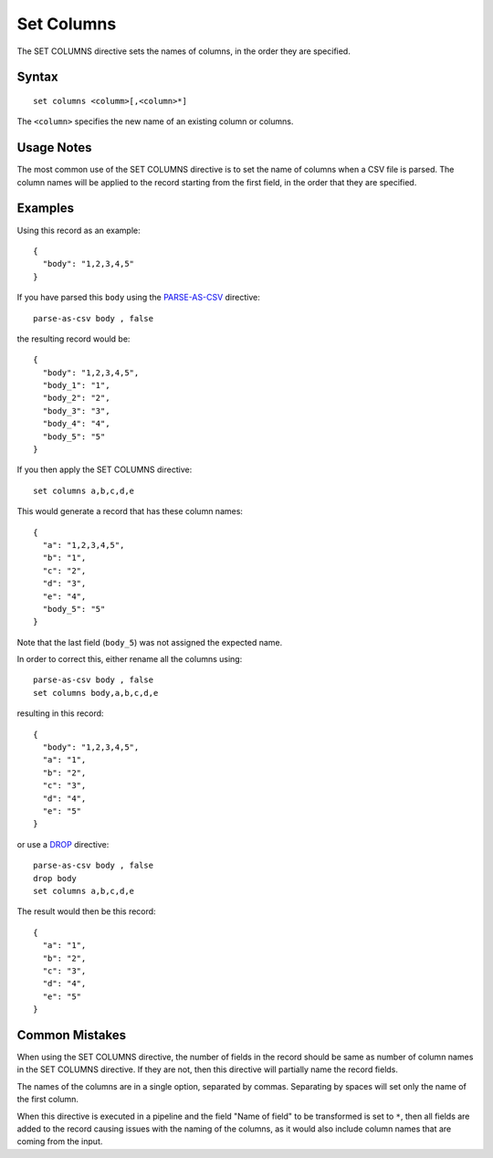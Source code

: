 .. meta::
    :author: Cask Data, Inc.
    :copyright: Copyright © 2014-2017 Cask Data, Inc.

===========
Set Columns
===========

The SET COLUMNS directive sets the names of columns, in the order they
are specified.

Syntax
------

::

    set columns <columm>[,<column>*]

The ``<column>`` specifies the new name of an existing column or
columns.

Usage Notes
-----------

The most common use of the SET COLUMNS directive is to set the name of
columns when a CSV file is parsed. The column names will be applied to
the record starting from the first field, in the order that they are
specified.

Examples
--------

Using this record as an example:

::

    {
      "body": "1,2,3,4,5"
    }

If you have parsed this ``body`` using the
`PARSE-AS-CSV <parse-as-csv.md>`__ directive:

::

    parse-as-csv body , false

the resulting record would be:

::

    {
      "body": "1,2,3,4,5",
      "body_1": "1",
      "body_2": "2",
      "body_3": "3",
      "body_4": "4",
      "body_5": "5"
    }

If you then apply the SET COLUMNS directive:

::

    set columns a,b,c,d,e

This would generate a record that has these column names:

::

    {
      "a": "1,2,3,4,5",
      "b": "1",
      "c": "2",
      "d": "3",
      "e": "4",
      "body_5": "5"
    }

Note that the last field (``body_5``) was not assigned the expected
name.

In order to correct this, either rename all the columns using:

::

    parse-as-csv body , false
    set columns body,a,b,c,d,e

resulting in this record:

::

    {
      "body": "1,2,3,4,5",
      "a": "1",
      "b": "2",
      "c": "3",
      "d": "4",
      "e": "5"
    }

or use a `DROP <drop.md>`__ directive:

::

    parse-as-csv body , false
    drop body
    set columns a,b,c,d,e

The result would then be this record:

::

    {
      "a": "1",
      "b": "2",
      "c": "3",
      "d": "4",
      "e": "5"
    }

Common Mistakes
---------------

When using the SET COLUMNS directive, the number of fields in the record
should be same as number of column names in the SET COLUMNS directive.
If they are not, then this directive will partially name the record
fields.

The names of the columns are in a single option, separated by commas.
Separating by spaces will set only the name of the first column.

When this directive is executed in a pipeline and the field "Name of
field" to be transformed is set to ``*``, then all fields are added to
the record causing issues with the naming of the columns, as it would
also include column names that are coming from the input.
